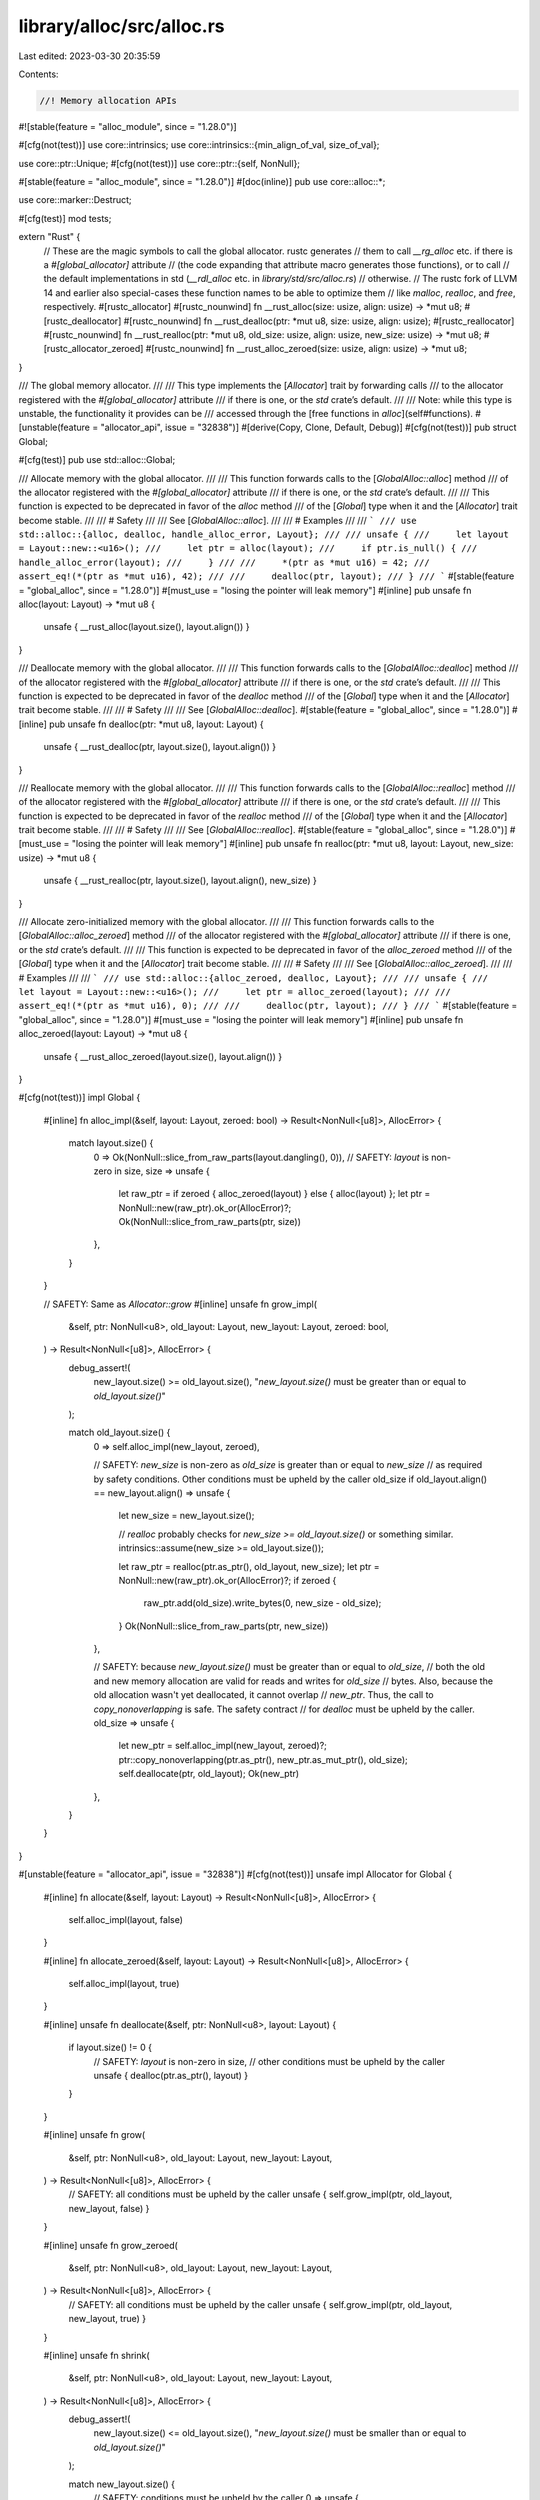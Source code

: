 library/alloc/src/alloc.rs
==========================

Last edited: 2023-03-30 20:35:59

Contents:

.. code-block:: rs

    //! Memory allocation APIs

#![stable(feature = "alloc_module", since = "1.28.0")]

#[cfg(not(test))]
use core::intrinsics;
use core::intrinsics::{min_align_of_val, size_of_val};

use core::ptr::Unique;
#[cfg(not(test))]
use core::ptr::{self, NonNull};

#[stable(feature = "alloc_module", since = "1.28.0")]
#[doc(inline)]
pub use core::alloc::*;

use core::marker::Destruct;

#[cfg(test)]
mod tests;

extern "Rust" {
    // These are the magic symbols to call the global allocator. rustc generates
    // them to call `__rg_alloc` etc. if there is a `#[global_allocator]` attribute
    // (the code expanding that attribute macro generates those functions), or to call
    // the default implementations in std (`__rdl_alloc` etc. in `library/std/src/alloc.rs`)
    // otherwise.
    // The rustc fork of LLVM 14 and earlier also special-cases these function names to be able to optimize them
    // like `malloc`, `realloc`, and `free`, respectively.
    #[rustc_allocator]
    #[rustc_nounwind]
    fn __rust_alloc(size: usize, align: usize) -> *mut u8;
    #[rustc_deallocator]
    #[rustc_nounwind]
    fn __rust_dealloc(ptr: *mut u8, size: usize, align: usize);
    #[rustc_reallocator]
    #[rustc_nounwind]
    fn __rust_realloc(ptr: *mut u8, old_size: usize, align: usize, new_size: usize) -> *mut u8;
    #[rustc_allocator_zeroed]
    #[rustc_nounwind]
    fn __rust_alloc_zeroed(size: usize, align: usize) -> *mut u8;
}

/// The global memory allocator.
///
/// This type implements the [`Allocator`] trait by forwarding calls
/// to the allocator registered with the `#[global_allocator]` attribute
/// if there is one, or the `std` crate’s default.
///
/// Note: while this type is unstable, the functionality it provides can be
/// accessed through the [free functions in `alloc`](self#functions).
#[unstable(feature = "allocator_api", issue = "32838")]
#[derive(Copy, Clone, Default, Debug)]
#[cfg(not(test))]
pub struct Global;

#[cfg(test)]
pub use std::alloc::Global;

/// Allocate memory with the global allocator.
///
/// This function forwards calls to the [`GlobalAlloc::alloc`] method
/// of the allocator registered with the `#[global_allocator]` attribute
/// if there is one, or the `std` crate’s default.
///
/// This function is expected to be deprecated in favor of the `alloc` method
/// of the [`Global`] type when it and the [`Allocator`] trait become stable.
///
/// # Safety
///
/// See [`GlobalAlloc::alloc`].
///
/// # Examples
///
/// ```
/// use std::alloc::{alloc, dealloc, handle_alloc_error, Layout};
///
/// unsafe {
///     let layout = Layout::new::<u16>();
///     let ptr = alloc(layout);
///     if ptr.is_null() {
///         handle_alloc_error(layout);
///     }
///
///     *(ptr as *mut u16) = 42;
///     assert_eq!(*(ptr as *mut u16), 42);
///
///     dealloc(ptr, layout);
/// }
/// ```
#[stable(feature = "global_alloc", since = "1.28.0")]
#[must_use = "losing the pointer will leak memory"]
#[inline]
pub unsafe fn alloc(layout: Layout) -> *mut u8 {
    unsafe { __rust_alloc(layout.size(), layout.align()) }
}

/// Deallocate memory with the global allocator.
///
/// This function forwards calls to the [`GlobalAlloc::dealloc`] method
/// of the allocator registered with the `#[global_allocator]` attribute
/// if there is one, or the `std` crate’s default.
///
/// This function is expected to be deprecated in favor of the `dealloc` method
/// of the [`Global`] type when it and the [`Allocator`] trait become stable.
///
/// # Safety
///
/// See [`GlobalAlloc::dealloc`].
#[stable(feature = "global_alloc", since = "1.28.0")]
#[inline]
pub unsafe fn dealloc(ptr: *mut u8, layout: Layout) {
    unsafe { __rust_dealloc(ptr, layout.size(), layout.align()) }
}

/// Reallocate memory with the global allocator.
///
/// This function forwards calls to the [`GlobalAlloc::realloc`] method
/// of the allocator registered with the `#[global_allocator]` attribute
/// if there is one, or the `std` crate’s default.
///
/// This function is expected to be deprecated in favor of the `realloc` method
/// of the [`Global`] type when it and the [`Allocator`] trait become stable.
///
/// # Safety
///
/// See [`GlobalAlloc::realloc`].
#[stable(feature = "global_alloc", since = "1.28.0")]
#[must_use = "losing the pointer will leak memory"]
#[inline]
pub unsafe fn realloc(ptr: *mut u8, layout: Layout, new_size: usize) -> *mut u8 {
    unsafe { __rust_realloc(ptr, layout.size(), layout.align(), new_size) }
}

/// Allocate zero-initialized memory with the global allocator.
///
/// This function forwards calls to the [`GlobalAlloc::alloc_zeroed`] method
/// of the allocator registered with the `#[global_allocator]` attribute
/// if there is one, or the `std` crate’s default.
///
/// This function is expected to be deprecated in favor of the `alloc_zeroed` method
/// of the [`Global`] type when it and the [`Allocator`] trait become stable.
///
/// # Safety
///
/// See [`GlobalAlloc::alloc_zeroed`].
///
/// # Examples
///
/// ```
/// use std::alloc::{alloc_zeroed, dealloc, Layout};
///
/// unsafe {
///     let layout = Layout::new::<u16>();
///     let ptr = alloc_zeroed(layout);
///
///     assert_eq!(*(ptr as *mut u16), 0);
///
///     dealloc(ptr, layout);
/// }
/// ```
#[stable(feature = "global_alloc", since = "1.28.0")]
#[must_use = "losing the pointer will leak memory"]
#[inline]
pub unsafe fn alloc_zeroed(layout: Layout) -> *mut u8 {
    unsafe { __rust_alloc_zeroed(layout.size(), layout.align()) }
}

#[cfg(not(test))]
impl Global {
    #[inline]
    fn alloc_impl(&self, layout: Layout, zeroed: bool) -> Result<NonNull<[u8]>, AllocError> {
        match layout.size() {
            0 => Ok(NonNull::slice_from_raw_parts(layout.dangling(), 0)),
            // SAFETY: `layout` is non-zero in size,
            size => unsafe {
                let raw_ptr = if zeroed { alloc_zeroed(layout) } else { alloc(layout) };
                let ptr = NonNull::new(raw_ptr).ok_or(AllocError)?;
                Ok(NonNull::slice_from_raw_parts(ptr, size))
            },
        }
    }

    // SAFETY: Same as `Allocator::grow`
    #[inline]
    unsafe fn grow_impl(
        &self,
        ptr: NonNull<u8>,
        old_layout: Layout,
        new_layout: Layout,
        zeroed: bool,
    ) -> Result<NonNull<[u8]>, AllocError> {
        debug_assert!(
            new_layout.size() >= old_layout.size(),
            "`new_layout.size()` must be greater than or equal to `old_layout.size()`"
        );

        match old_layout.size() {
            0 => self.alloc_impl(new_layout, zeroed),

            // SAFETY: `new_size` is non-zero as `old_size` is greater than or equal to `new_size`
            // as required by safety conditions. Other conditions must be upheld by the caller
            old_size if old_layout.align() == new_layout.align() => unsafe {
                let new_size = new_layout.size();

                // `realloc` probably checks for `new_size >= old_layout.size()` or something similar.
                intrinsics::assume(new_size >= old_layout.size());

                let raw_ptr = realloc(ptr.as_ptr(), old_layout, new_size);
                let ptr = NonNull::new(raw_ptr).ok_or(AllocError)?;
                if zeroed {
                    raw_ptr.add(old_size).write_bytes(0, new_size - old_size);
                }
                Ok(NonNull::slice_from_raw_parts(ptr, new_size))
            },

            // SAFETY: because `new_layout.size()` must be greater than or equal to `old_size`,
            // both the old and new memory allocation are valid for reads and writes for `old_size`
            // bytes. Also, because the old allocation wasn't yet deallocated, it cannot overlap
            // `new_ptr`. Thus, the call to `copy_nonoverlapping` is safe. The safety contract
            // for `dealloc` must be upheld by the caller.
            old_size => unsafe {
                let new_ptr = self.alloc_impl(new_layout, zeroed)?;
                ptr::copy_nonoverlapping(ptr.as_ptr(), new_ptr.as_mut_ptr(), old_size);
                self.deallocate(ptr, old_layout);
                Ok(new_ptr)
            },
        }
    }
}

#[unstable(feature = "allocator_api", issue = "32838")]
#[cfg(not(test))]
unsafe impl Allocator for Global {
    #[inline]
    fn allocate(&self, layout: Layout) -> Result<NonNull<[u8]>, AllocError> {
        self.alloc_impl(layout, false)
    }

    #[inline]
    fn allocate_zeroed(&self, layout: Layout) -> Result<NonNull<[u8]>, AllocError> {
        self.alloc_impl(layout, true)
    }

    #[inline]
    unsafe fn deallocate(&self, ptr: NonNull<u8>, layout: Layout) {
        if layout.size() != 0 {
            // SAFETY: `layout` is non-zero in size,
            // other conditions must be upheld by the caller
            unsafe { dealloc(ptr.as_ptr(), layout) }
        }
    }

    #[inline]
    unsafe fn grow(
        &self,
        ptr: NonNull<u8>,
        old_layout: Layout,
        new_layout: Layout,
    ) -> Result<NonNull<[u8]>, AllocError> {
        // SAFETY: all conditions must be upheld by the caller
        unsafe { self.grow_impl(ptr, old_layout, new_layout, false) }
    }

    #[inline]
    unsafe fn grow_zeroed(
        &self,
        ptr: NonNull<u8>,
        old_layout: Layout,
        new_layout: Layout,
    ) -> Result<NonNull<[u8]>, AllocError> {
        // SAFETY: all conditions must be upheld by the caller
        unsafe { self.grow_impl(ptr, old_layout, new_layout, true) }
    }

    #[inline]
    unsafe fn shrink(
        &self,
        ptr: NonNull<u8>,
        old_layout: Layout,
        new_layout: Layout,
    ) -> Result<NonNull<[u8]>, AllocError> {
        debug_assert!(
            new_layout.size() <= old_layout.size(),
            "`new_layout.size()` must be smaller than or equal to `old_layout.size()`"
        );

        match new_layout.size() {
            // SAFETY: conditions must be upheld by the caller
            0 => unsafe {
                self.deallocate(ptr, old_layout);
                Ok(NonNull::slice_from_raw_parts(new_layout.dangling(), 0))
            },

            // SAFETY: `new_size` is non-zero. Other conditions must be upheld by the caller
            new_size if old_layout.align() == new_layout.align() => unsafe {
                // `realloc` probably checks for `new_size <= old_layout.size()` or something similar.
                intrinsics::assume(new_size <= old_layout.size());

                let raw_ptr = realloc(ptr.as_ptr(), old_layout, new_size);
                let ptr = NonNull::new(raw_ptr).ok_or(AllocError)?;
                Ok(NonNull::slice_from_raw_parts(ptr, new_size))
            },

            // SAFETY: because `new_size` must be smaller than or equal to `old_layout.size()`,
            // both the old and new memory allocation are valid for reads and writes for `new_size`
            // bytes. Also, because the old allocation wasn't yet deallocated, it cannot overlap
            // `new_ptr`. Thus, the call to `copy_nonoverlapping` is safe. The safety contract
            // for `dealloc` must be upheld by the caller.
            new_size => unsafe {
                let new_ptr = self.allocate(new_layout)?;
                ptr::copy_nonoverlapping(ptr.as_ptr(), new_ptr.as_mut_ptr(), new_size);
                self.deallocate(ptr, old_layout);
                Ok(new_ptr)
            },
        }
    }
}

/// The allocator for unique pointers.
#[cfg(all(not(no_global_oom_handling), not(test)))]
#[lang = "exchange_malloc"]
#[inline]
unsafe fn exchange_malloc(size: usize, align: usize) -> *mut u8 {
    let layout = unsafe { Layout::from_size_align_unchecked(size, align) };
    match Global.allocate(layout) {
        Ok(ptr) => ptr.as_mut_ptr(),
        Err(_) => handle_alloc_error(layout),
    }
}

#[cfg_attr(not(test), lang = "box_free")]
#[inline]
#[rustc_const_unstable(feature = "const_box", issue = "92521")]
// This signature has to be the same as `Box`, otherwise an ICE will happen.
// When an additional parameter to `Box` is added (like `A: Allocator`), this has to be added here as
// well.
// For example if `Box` is changed to  `struct Box<T: ?Sized, A: Allocator>(Unique<T>, A)`,
// this function has to be changed to `fn box_free<T: ?Sized, A: Allocator>(Unique<T>, A)` as well.
pub(crate) const unsafe fn box_free<T: ?Sized, A: ~const Allocator + ~const Destruct>(
    ptr: Unique<T>,
    alloc: A,
) {
    unsafe {
        let size = size_of_val(ptr.as_ref());
        let align = min_align_of_val(ptr.as_ref());
        let layout = Layout::from_size_align_unchecked(size, align);
        alloc.deallocate(From::from(ptr.cast()), layout)
    }
}

// # Allocation error handler

#[cfg(not(no_global_oom_handling))]
extern "Rust" {
    // This is the magic symbol to call the global alloc error handler. rustc generates
    // it to call `__rg_oom` if there is a `#[alloc_error_handler]`, or to call the
    // default implementations below (`__rdl_oom`) otherwise.
    fn __rust_alloc_error_handler(size: usize, align: usize) -> !;
}

/// Abort on memory allocation error or failure.
///
/// Callers of memory allocation APIs wishing to abort computation
/// in response to an allocation error are encouraged to call this function,
/// rather than directly invoking `panic!` or similar.
///
/// The default behavior of this function is to print a message to standard error
/// and abort the process.
/// It can be replaced with [`set_alloc_error_hook`] and [`take_alloc_error_hook`].
///
/// [`set_alloc_error_hook`]: ../../std/alloc/fn.set_alloc_error_hook.html
/// [`take_alloc_error_hook`]: ../../std/alloc/fn.take_alloc_error_hook.html
#[stable(feature = "global_alloc", since = "1.28.0")]
#[rustc_const_unstable(feature = "const_alloc_error", issue = "92523")]
#[cfg(all(not(no_global_oom_handling), not(test)))]
#[cold]
pub const fn handle_alloc_error(layout: Layout) -> ! {
    const fn ct_error(_: Layout) -> ! {
        panic!("allocation failed");
    }

    fn rt_error(layout: Layout) -> ! {
        unsafe {
            __rust_alloc_error_handler(layout.size(), layout.align());
        }
    }

    unsafe { core::intrinsics::const_eval_select((layout,), ct_error, rt_error) }
}

// For alloc test `std::alloc::handle_alloc_error` can be used directly.
#[cfg(all(not(no_global_oom_handling), test))]
pub use std::alloc::handle_alloc_error;

#[cfg(all(not(no_global_oom_handling), not(test)))]
#[doc(hidden)]
#[allow(unused_attributes)]
#[unstable(feature = "alloc_internals", issue = "none")]
pub mod __alloc_error_handler {
    // called via generated `__rust_alloc_error_handler` if there is no
    // `#[alloc_error_handler]`.
    #[rustc_std_internal_symbol]
    pub unsafe fn __rdl_oom(size: usize, _align: usize) -> ! {
        extern "Rust" {
            // This symbol is emitted by rustc next to __rust_alloc_error_handler.
            // Its value depends on the -Zoom={panic,abort} compiler option.
            static __rust_alloc_error_handler_should_panic: u8;
        }

        #[allow(unused_unsafe)]
        if unsafe { __rust_alloc_error_handler_should_panic != 0 } {
            panic!("memory allocation of {size} bytes failed")
        } else {
            core::panicking::panic_nounwind_fmt(format_args!(
                "memory allocation of {size} bytes failed"
            ))
        }
    }
}

/// Specialize clones into pre-allocated, uninitialized memory.
/// Used by `Box::clone` and `Rc`/`Arc::make_mut`.
pub(crate) trait WriteCloneIntoRaw: Sized {
    unsafe fn write_clone_into_raw(&self, target: *mut Self);
}

impl<T: Clone> WriteCloneIntoRaw for T {
    #[inline]
    default unsafe fn write_clone_into_raw(&self, target: *mut Self) {
        // Having allocated *first* may allow the optimizer to create
        // the cloned value in-place, skipping the local and move.
        unsafe { target.write(self.clone()) };
    }
}

impl<T: Copy> WriteCloneIntoRaw for T {
    #[inline]
    unsafe fn write_clone_into_raw(&self, target: *mut Self) {
        // We can always copy in-place, without ever involving a local value.
        unsafe { target.copy_from_nonoverlapping(self, 1) };
    }
}


